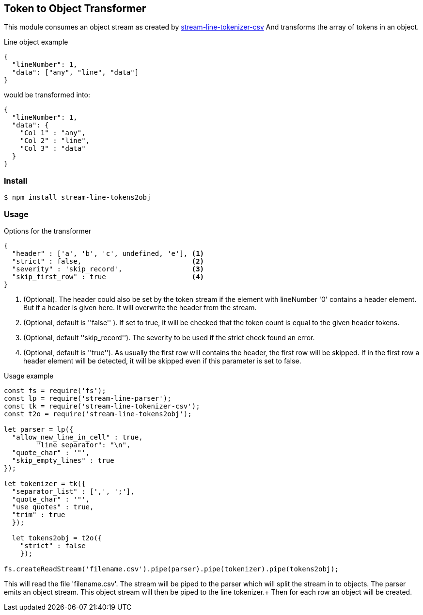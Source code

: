 == Token to Object Transformer
This module consumes an object stream as created by https://github.com/darlenya/stream-line-parser[stream-line-tokenizer-csv] And transforms
the array of tokens in an object.

.Line object example
[source,json]
----
{
  "lineNumber": 1,
  "data": ["any", "line", "data"]
}
----

would be transformed into:

[source,json]
----
{
  "lineNumber": 1,
  "data": {
    "Col 1" : "any",
    "Col 2" : "line",
    "Col 3" : "data"
  }
}
----

=== Install
[source,bash]
----
$ npm install stream-line-tokens2obj
----


=== Usage

.Options for the transformer
[source,js]
----
{
  "header" : ['a', 'b', 'c', undefined, 'e'], <1>
  "strict" : false,                           <2>
  "severity" : 'skip_record',                 <3>
  "skip_first_row" : true                     <4>
}
----
<1> (Optional). The header could also be set by the token stream if the element with lineNumber '0' contains a
header element. But if a header is given here. It will overwrite the header from the stream.
<2> (Optional, default is ''false'' ). If set to true, it will be checked that the token count is equal to the given header tokens.
<3> (Optional, default ''skip_record''). The severity to be used if the strict check found an error.
<4> (Optional, default is ''true''). As usually the first row will contains the header, the first row will be skipped. If in the first
row a header element will be detected, it will be skipped even if this parameter is set to false.


.Usage example
[source,js]
----
const fs = require('fs');
const lp = require('stream-line-parser');
const tk = require('stream-line-tokenizer-csv');
const t2o = require('stream-line-tokens2obj');

let parser = lp({
  "allow_new_line_in_cell" : true,
	"line_separator": "\n",
  "quote_char" : '"',
  "skip_empty_lines" : true
});

let tokenizer = tk({
  "separator_list" : [',', ';'],
  "quote_char" : '"',
  "use_quotes" : true,
  "trim" : true
  });

  let tokens2obj = t2o({
    "strict" : false
    });

fs.createReadStream('filename.csv').pipe(parser).pipe(tokenizer).pipe(tokens2obj);

----

This will read the file 'filename.csv'. The stream will be piped to the parser which
will split the stream in to objects. The parser emits an object stream. This object
stream will then be piped to the line tokenizer.+
Then for each row an object will be created.
